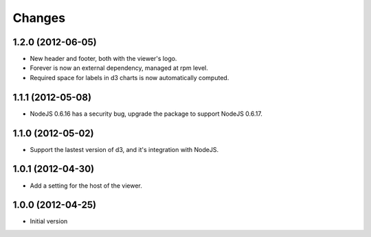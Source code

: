 Changes
=======

1.2.0 (2012-06-05)
------------------

- New header and footer, both with the viewer's logo.
- Forever is now an external dependency, managed at rpm level.
- Required space for labels in d3 charts is now automatically computed.

1.1.1 (2012-05-08)
------------------

- NodeJS 0.6.16 has a security bug, upgrade the package to support NodeJS 0.6.17.

1.1.0 (2012-05-02)
------------------

- Support the lastest version of d3, and it's integration with NodeJS.

1.0.1 (2012-04-30)
------------------
- Add a setting for the host of the viewer.

1.0.0 (2012-04-25)
------------------
- Initial version
